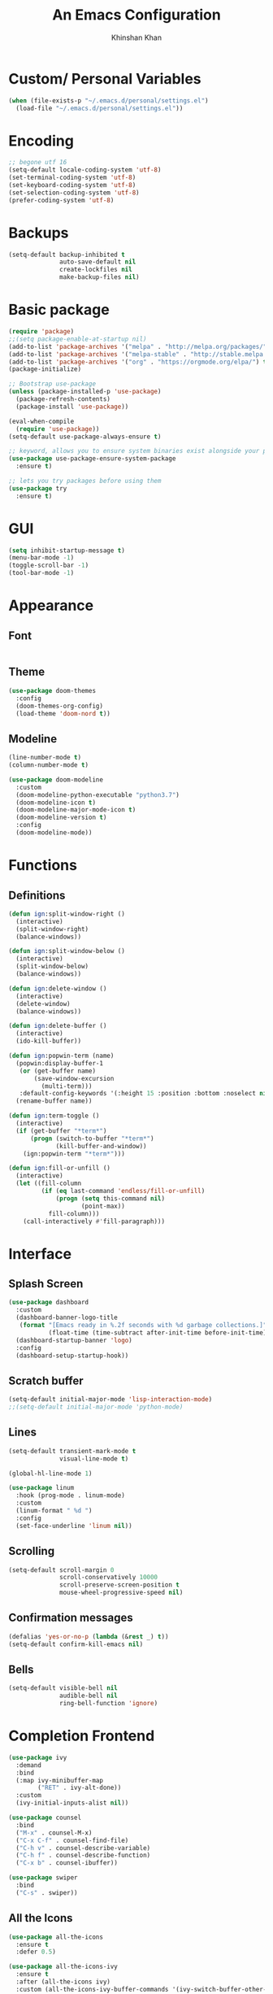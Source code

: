 #+TITLE: An Emacs Configuration
#+AUTHOR: Khinshan Khan
#+STARTIP: overview

* Custom/ Personal Variables

#+BEGIN_SRC emacs-lisp
  (when (file-exists-p "~/.emacs.d/personal/settings.el")
    (load-file "~/.emacs.d/personal/settings.el"))
#+END_SRC

* Encoding

#+BEGIN_SRC emacs-lisp
  ;; begone utf 16
  (setq-default locale-coding-system 'utf-8)
  (set-terminal-coding-system 'utf-8)
  (set-keyboard-coding-system 'utf-8)
  (set-selection-coding-system 'utf-8)
  (prefer-coding-system 'utf-8)
#+END_SRC
* Backups

#+BEGIN_SRC emacs-lisp
  (setq-default backup-inhibited t
                auto-save-default nil
                create-lockfiles nil
                make-backup-files nil)
#+END_SRC
* Basic package

#+BEGIN_SRC emacs-lisp
  (require 'package)
  ;;(setq package-enable-at-startup nil)
  (add-to-list 'package-archives '("melpa" . "http://melpa.org/packages/") t)
  (add-to-list 'package-archives '("melpa-stable" . "http://stable.melpa.org/packages/"))
  (add-to-list 'package-archives '("org" . "https://orgmode.org/elpa/") t)
  (package-initialize)

  ;; Bootstrap use-package
  (unless (package-installed-p 'use-package)
    (package-refresh-contents)
    (package-install 'use-package))

  (eval-when-compile
    (require 'use-package))
  (setq-default use-package-always-ensure t)

  ;; keyword, allows you to ensure system binaries exist alongside your package declarations
  (use-package use-package-ensure-system-package
    :ensure t)

  ;; lets you try packages before using them
  (use-package try
    :ensure t)
#+END_SRC

* GUI

#+BEGIN_SRC emacs-lisp
  (setq inhibit-startup-message t)
  (menu-bar-mode -1)
  (toggle-scroll-bar -1)
  (tool-bar-mode -1)
#+END_SRC

* Appearance
** Font

#+BEGIN_SRC emacs-lisp
#+END_SRC

** Theme

#+BEGIN_SRC emacs-lisp
  (use-package doom-themes
    :config
    (doom-themes-org-config)
    (load-theme 'doom-nord t))
#+END_SRC

** Modeline

#+BEGIN_SRC emacs-lisp
  (line-number-mode t)
  (column-number-mode t)

  (use-package doom-modeline
    :custom
    (doom-modeline-python-executable "python3.7")
    (doom-modeline-icon t)
    (doom-modeline-major-mode-icon t)
    (doom-modeline-version t)
    :config
    (doom-modeline-mode))
#+END_SRC

* Functions
** Definitions
#+BEGIN_SRC emacs-lisp
  (defun ign:split-window-right ()
    (interactive)
    (split-window-right)
    (balance-windows))

  (defun ign:split-window-below ()
    (interactive)
    (split-window-below)
    (balance-windows))

  (defun ign:delete-window ()
    (interactive)
    (delete-window)
    (balance-windows))

  (defun ign:delete-buffer ()
    (interactive)
    (ido-kill-buffer))

  (defun ign:popwin-term (name)
    (popwin:display-buffer-1
     (or (get-buffer name)
         (save-window-excursion
           (multi-term)))
     :default-config-keywords '(:height 15 :position :bottom :noselect nil :stick t))
    (rename-buffer name))

  (defun ign:term-toggle ()
    (interactive)
    (if (get-buffer "*term*")
        (progn (switch-to-buffer "*term*")
               (kill-buffer-and-window))
      (ign:popwin-term "*term*")))

  (defun ign:fill-or-unfill ()
    (interactive)
    (let ((fill-column
           (if (eq last-command 'endless/fill-or-unfill)
               (progn (setq this-command nil)
                      (point-max))
             fill-column)))
      (call-interactively #'fill-paragraph)))
#+END_SRC

* Interface
** Splash Screen

#+BEGIN_SRC emacs-lisp
  (use-package dashboard
    :custom
    (dashboard-banner-logo-title
     (format "[Emacs ready in %.2f seconds with %d garbage collections.]"
             (float-time (time-subtract after-init-time before-init-time)) gcs-done))
    (dashboard-startup-banner 'logo)
    :config
    (dashboard-setup-startup-hook))
#+END_SRC

** Scratch buffer

#+BEGIN_SRC emacs-lisp
  (setq-default initial-major-mode 'lisp-interaction-mode)
  ;;(setq-default initial-major-mode 'python-mode)
#+END_SRC

** Lines

#+BEGIN_SRC emacs-lisp
  (setq-default transient-mark-mode t
                visual-line-mode t)

  (global-hl-line-mode 1)

  (use-package linum
    :hook (prog-mode . linum-mode)
    :custom
    (linum-format " %d ")
    :config
    (set-face-underline 'linum nil))
#+END_SRC

** Scrolling

#+BEGIN_SRC emacs-lisp
  (setq-default scroll-margin 0
                scroll-conservatively 10000
                scroll-preserve-screen-position t
                mouse-wheel-progressive-speed nil)
#+END_SRC

** Confirmation messages

#+BEGIN_SRC emacs-lisp
  (defalias 'yes-or-no-p (lambda (&rest _) t))
  (setq-default confirm-kill-emacs nil)
#+END_SRC

** Bells

#+BEGIN_SRC emacs-lisp
  (setq-default visible-bell nil
                audible-bell nil
                ring-bell-function 'ignore)
#+END_SRC

* Completion Frontend

#+BEGIN_SRC emacs-lisp
  (use-package ivy
    :demand
    :bind
    (:map ivy-minibuffer-map
          ("RET" . ivy-alt-done))
    :custom
    (ivy-initial-inputs-alist nil))

  (use-package counsel
    :bind
    ("M-x" . counsel-M-x)
    ("C-x C-f" . counsel-find-file)
    ("C-h v" . counsel-describe-variable)
    ("C-h f" . counsel-describe-function)
    ("C-x b" . counsel-ibuffer))

  (use-package swiper
    :bind
    ("C-s" . swiper))
#+END_SRC

** All the Icons
#+BEGIN_SRC emacs-lisp
  (use-package all-the-icons
    :ensure t
    :defer 0.5)

  (use-package all-the-icons-ivy
    :ensure t
    :after (all-the-icons ivy)
    :custom (all-the-icons-ivy-buffer-commands '(ivy-switch-buffer-other-window ivy-switch-buffer))
    :config
    (add-to-list 'all-the-icons-ivy-file-commands 'counsel-dired-jump)
    (add-to-list 'all-the-icons-ivy-file-commands 'counsel-find-library)
    (all-the-icons-ivy-setup))


  (use-package all-the-icons-dired
    :ensure t
    )

  (add-hook 'dired-mode-hook 'all-the-icons-dired-mode)
#+END_SRC

* Org

#+BEGIN_SRC emacs-lisp
  (use-package org
    :ensure nil
    :custom
    (org-src-fontify-natively t)
    (org-babel-python-command "python3")
    :config
    (org-babel-do-load-languages
     'org-babel-load-languages
     '(
       (emacs-lisp . t)
       (gnuplot . t)
       (js . t)
       (latex . t )
       (ocaml . t)
       (org . t)
       (python . t)
       (shell . t)
       (R . t)
       )))

  (use-package px)

  (setenv "BROWSER" "chromium-browser")

  (use-package org-bullets
    :ensure t
    :config
    (add-hook 'org-mode-hook (lambda () (org-bullets-mode 1))))

  (custom-set-variables
   '(org-directory "~/.orgfiles")
   '(org-default-notes-file (concat org-directory "/notes.org"))
   '(org-export-html-postamble nil)
   '(org-hide-leading-stars t)
   '(org-startup-folded (quote overview))
   '(org-startup-indented t)
   )

  (setq org-file-apps
        (append '(
                  ("\\.pdf\\'" . "evince %s")
                  ("\\.x?html?\\'" . "/usr/bin/chromium-browser %s")
                  ) org-file-apps ))
#+END_SRC

* Programming

#+BEGIN_SRC emacs-lisp
  (use-package aggressive-indent
    :config
    (global-aggressive-indent-mode 1))

  (use-package rainbow-delimiters
    :hook (prog-mode . rainbow-delimiters-mode))

  (use-package smartparens
    :hook (prog-mode . smartparens-mode)
    :custom
    (sp-escape-quotes-after-insert nil)
    :config
    (require 'smartparens-config))

  (show-paren-mode t)
#+END_SRC

** Git

#+BEGIN_SRC emacs-lisp
  (use-package magit
    :bind
    ("C-c g" . magit-status))

  ;; need help figuring this one out
  (use-package git-timemachine
    :bind
    ("C-c t" . git-timemachine))

  (use-package gitignore-mode
    :mode ("\\.gitignore\\'" . gitignore-mode))
#+END_SRC

** Company

#+BEGIN_SRC emacs-lisp
  (use-package company
    :bind
    ("C-SPC" . company-complete)
    (:map company-active-map
          ("C-n" . company-select-next)
          ("C-p" . company-select-previous))
    :custom-face
    (company-tooltip ((t (:foreground "#ABB2BF" :background "#30343C"))))
    (company-tooltip-annotation ((t (:foreground "#ABB2BF" :background "#30343C"))))
    (company-tooltip-selection ((t (:foreground "#ABB2BF" :background "#393F49"))))
    (company-tooltip-mouse ((t (:background "#30343C"))))
    (company-tooltip-common ((t (:foreground "#ABB2BF" :background "#30343C"))))
    (company-tooltip-common-selection ((t (:foreground "#ABB2BF" :background "#393F49"))))
    (company-preview ((t (:background "#30343C"))))
    (company-preview-common ((t (:foreground "#ABB2BF" :background "#30343C"))))
    (company-scrollbar-fg ((t (:background "#30343C"))))
    (company-scrollbar-bg ((t (:background "#30343C"))))
    (company-template-field ((t (:foreground "#282C34" :background "#C678DD"))))
    :custom
    (company-idle-delay 120)
    :config
    (global-company-mode t))
#+END_SRC

** Flycheck

#+BEGIN_SRC emacs-lisp
  (use-package flycheck
    :custom-face
    (flycheck-info ((t (:underline (:style line :color "#80FF80")))))
    (flycheck-warning ((t (:underline (:style line :color "#FF9933")))))
    (flycheck-error ((t (:underline (:style line :color "#FF5C33")))))
    :custom
    (flycheck-check-syntax-automatically '(mode-enabled save))
    :config
    (define-fringe-bitmap 'flycheck-fringe-bitmap-ball
      (vector #b00000000
              #b00000000
              #b00000000
              #b00000000
              #b00000000
              #b00111000
              #b01111100
              #b11111110
              #b11111110
              #b11111110
              #b01111100
              #b00111000
              #b00000000
              #b00000000
              #b00000000
              #b00000000
              #b00000000))
    (flycheck-define-error-level 'info
      :severity 100
      :compilation-level 2
      :overlay-category 'flycheck-info-overlay
      :fringe-bitmap 'flycheck-fringe-bitmap-ball
      :fringe-face 'flycheck-fringe-info
      :info-list-face 'flycheck-error-list-info)
    (flycheck-define-error-level 'warning
      :severity 100
      :compilation-level 2
      :overlay-category 'flycheck-warning-overlay
      :fringe-bitmap 'flycheck-fringe-bitmap-ball
      :fringe-face 'flycheck-fringe-warning
      :warning-list-face 'flycheck-error-list-warning)
    (flycheck-define-error-level 'error
      :severity 100
      :compilation-level 2
      :overlay-category 'flycheck-error-overlay
      :fringe-bitmap 'flycheck-fringe-bitmap-ball
      :fringe-face 'flycheck-fringe-error
      :error-list-face 'flycheck-error-list-error)
    (global-flycheck-mode t))

  (use-package flycheck-clang-analyzer
    :ensure t
    :after flycheck
    :config (flycheck-clang-analyzer-setup))
#+END_SRC

** Misc Helpers
#+BEGIN_SRC emacs-lisp
(use-package demangle-mode)

(use-package modern-cpp-font-lock
  :ensure t)
#+END_SRC

** C

#+BEGIN_SRC emacs-lisp
  (use-package cc-mode
    :ensure nil
    :hook
    (c-mode . (lambda () (setq indent-tabs-mode t)
                (global-aggressive-indent-mode -1)))
    :custom
    (c-default-style "linux")
    (c-basic-offset 4))

  (use-package company-c-headers
    :after company
    :config
    (add-to-list 'company-backends 'company-c-headers))
#+END_SRC

** C++

#+BEGIN_SRC emacs-lisp
  (use-package ggtags
    :ensure t
    :config
    (add-hook 'c-mode-common-hook
              (lambda ()
                (when (derived-mode-p 'c-mode 'c++-mode 'java-mode)
                  (ggtags-mode 1))))
    )

  (add-hook 'c++-mode-hook (lambda () (setq flycheck-gcc-language-standard "c++11")))
  (add-hook 'c++-mode-hook (lambda () (setq flycheck-clang-language-standard "c++11")))
#+END_SRC

** GNU Plot
#+BEGIN_SRC emacs-lisp
  (use-package gnuplot)
  (use-package gnuplot-mode)
#+END_SRC
** Clojure
#+BEGIN_SRC emacs-lisp
  (use-package cider
    :ensure t)
#+END_SRC

** OCaml

#+BEGIN_SRC emacs-lisp
  (use-package tuareg
    :mode ("\\.ml[ly]\\'" . tuareg-menhir-mode)
    :custom
    (tuareg-match-patterns-aligned t)
    (tuareg-indent-align-with-first-arg t))

  (use-package merlin
    :hook (tuareg-mode . merlin-mode)
    :config
    (when (file-exists-p "~/.emacs.d/opam-user-setup.el")
      (require 'opam-user-setup "~/.emacs.d/opam-user-setup.el")))

  (use-package ocp-indent
    :ensure-system-package (ocp-indent . "opam install ocp-indent")
    :after (tuareg)
    :commands (ocp-indent-caml-mode-setup)
    :hook (tuareg-mode . ocp-indent-caml-mode-setup))
#+END_SRC

** Python

#+BEGIN_SRC emacs-lisp
  (use-package pip-requirements)

  (use-package python
    :after flycheck
    :ensure nil
    :interpreter ("ipython3" . python-mode)
    :custom
    (python-indent 4)
    (python-shell-interpreter-args "--simple-prompt -i")
    (python-fill-docstring-style 'pep-257)
    (py-split-window-on-execute t)
    (flycheck-python-pylint-executable "python3")
    (flycheck-python-pycompile-executable "python3"))

  (use-package company-jedi
    :after company
    :config
    (add-to-list 'company-backends 'company-jedi))
#+END_SRC

** R

#+BEGIN_SRC emacs-lisp
  (use-package ess
    :pin melpa-stable
    :mode
    ("\\.[rR]\\'" . R-mode)
    :config
    (require 'ess-site))
#+END_SRC


* Text Editing

#+BEGIN_SRC emacs-lisp
  (setq-default require-final-newline t)
  (global-subword-mode t)
  (delete-selection-mode t)
  (add-hook 'before-save-hook #'delete-trailing-whitespace)
#+END_SRC

** Expand Region
#+BEGIN_SRC emacs-lisp
  (use-package expand-region
    :bind
    ("C-=" . er/expand-region))
#+END_SRC

** Yasnippet
*** basic
#+BEGIN_SRC emacs-lisp
  (use-package yasnippet
    :config
    (use-package yasnippet-snippets)
    (yas-global-mode 1))
#+END_SRC
*** auto-yasnippet
#+BEGIN_SRC emacs-lisp :tangle off
  (use-package auto-yasnippet
    :ensure t)
#+END_SRC

* Text Navigation

#+BEGIN_SRC emacs-lisp
  (use-package avy
    :bind
    ("C-'" . avy-goto-char-2)
    :custom
    (avy-keys '(?a ?o ?e ?u ?h ?t ?n ?s)))

  (use-package ace-window
    :bind
    ("C-x C-w" . ace-window)
    :custom
    (aw-keys '(?a ?o ?e ?u ?h ?t ?n ?s)))
#+END_SRC
* Bindings

#+BEGIN_SRC emacs-lisp
  (keyboard-translate ?\C-t ?\C-x)
  ;;hmm, good for dvorak but not qwerty. but do i really need this key bind?
  ;;(keyboard-translate ?\C-x ?\C-t)

  (define-key key-translation-map (kbd "M-t") (kbd "M-x"))
  (define-key comint-mode-map (kbd "C-l") #'comint-clear-buffer)

  (use-package bind-key)
  (bind-key* "C-x w" 'ign:delete-window)
  (bind-key* "C-x k" 'ign:delete-buffer)
  (bind-key* "C-c i" 'auto-insert)
  (bind-key* "C-c w" 'ign:split-window-right)
  (bind-key* "M-/" 'hippie-expand)

  (global-set-key (kbd "C-c m") 'recompile)
#+END_SRC

** Which-key

#+BEGIN_SRC emacs-lisp
  (use-package which-key
    :demand
    :config
    (which-key-mode)
    :bind
    ("C-h m" . which-key-show-major-mode)
    ("C-h b" . which-key-show-top-level))
#+END_SRC
* Community
** Browser

#+BEGIN_SRC emacs-lisp
  ;(setq-default browse-url-browser-function 'browse-url-chromium)
  (setq browse-url-browser-function 'browse-url-generic)
  (setq browse-url-generic-args '("--incognito"))
  (setq browse-url-generic-program "chromium-browser")
#+END_SRC

** Discord

#+BEGIN_SRC emacs-lisp :tangle off
  (use-package elcord
    :config
    (elcord-mode))
#+END_SRC
